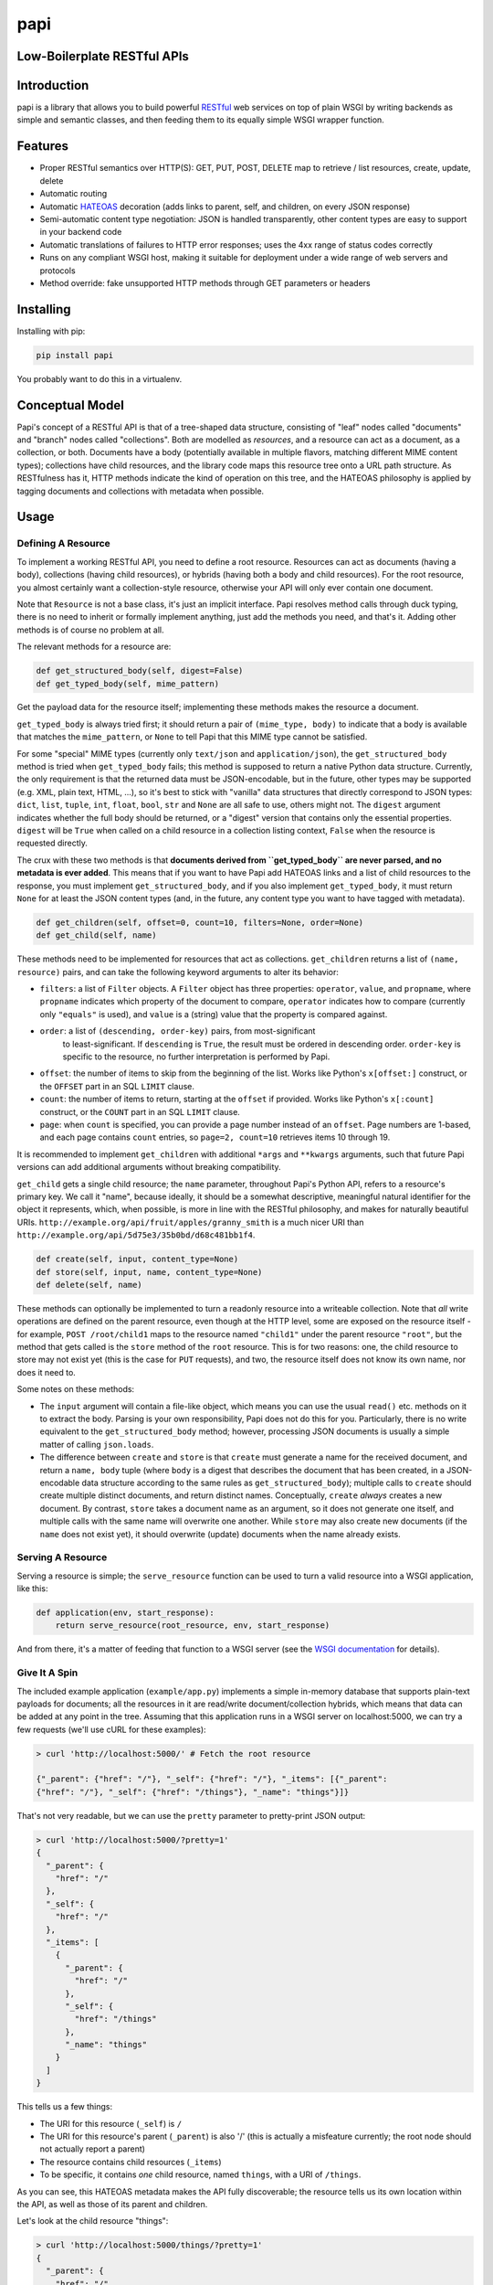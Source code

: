 papi
====

Low-Boilerplate RESTful APIs
----------------------------

Introduction
------------

papi is a library that allows you to build powerful
`RESTful <https://en.wikipedia.org/wiki/Restful>`__ web services on top
of plain WSGI by writing backends as simple and semantic classes, and
then feeding them to its equally simple WSGI wrapper function.

Features
--------

-  Proper RESTful semantics over HTTP(S): GET, PUT, POST, DELETE map to
   retrieve / list resources, create, update, delete
-  Automatic routing
-  Automatic `HATEOAS <https://en.wikipedia.org/wiki/HATEOAS>`__
   decoration (adds links to parent, self, and children, on every JSON
   response)
-  Semi-automatic content type negotiation: JSON is handled
   transparently, other content types are easy to support in your
   backend code
-  Automatic translations of failures to HTTP error responses; uses the
   4xx range of status codes correctly
-  Runs on any compliant WSGI host, making it suitable for deployment
   under a wide range of web servers and protocols
-  Method override: fake unsupported HTTP methods through GET parameters
   or headers

Installing
----------

Installing with pip:

.. code:: bash

    pip install papi

You probably want to do this in a virtualenv.

Conceptual Model
----------------

Papi's concept of a RESTful API is that of a tree-shaped data structure,
consisting of "leaf" nodes called "documents" and "branch" nodes called
"collections". Both are modelled as *resources*, and a resource can act
as a document, as a collection, or both. Documents have a body
(potentially available in multiple flavors, matching different MIME
content types); collections have child resources, and the library code
maps this resource tree onto a URL path structure. As RESTfulness has
it, HTTP methods indicate the kind of operation on this tree, and the
HATEOAS philosophy is applied by tagging documents and collections with
metadata when possible.

Usage
-----

Defining A Resource
~~~~~~~~~~~~~~~~~~~

To implement a working RESTful API, you need to define a root resource.
Resources can act as documents (having a body), collections (having
child resources), or hybrids (having both a body and child resources).
For the root resource, you almost certainly want a collection-style
resource, otherwise your API will only ever contain one document.

Note that ``Resource`` is not a base class, it's just an implicit
interface. Papi resolves method calls through duck typing, there is no
need to inherit or formally implement anything, just add the methods you
need, and that's it. Adding other methods is of course no problem at
all.

The relevant methods for a resource are:

.. code:: python

    def get_structured_body(self, digest=False)
    def get_typed_body(self, mime_pattern)

Get the payload data for the resource itself; implementing these methods
makes the resource a document.

``get_typed_body`` is always tried first; it should return a pair of
``(mime_type, body)`` to indicate that a body is available that matches
the ``mime_pattern``, or ``None`` to tell Papi that this MIME type
cannot be satisfied.

For some "special" MIME types (currently only ``text/json`` and
``application/json``), the ``get_structured_body`` method is tried when
``get_typed_body`` fails; this method is supposed to return a native
Python data structure. Currently, the only requirement is that the
returned data must be JSON-encodable, but in the future, other types may
be supported (e.g. XML, plain text, HTML, ...), so it's best to stick
with "vanilla" data structures that directly correspond to JSON types:
``dict``, ``list``, ``tuple``, ``int``, ``float``, ``bool``, ``str`` and
``None`` are all safe to use, others might not. The ``digest`` argument
indicates whether the full body should be returned, or a "digest"
version that contains only the essential properties. ``digest`` will be
``True`` when called on a child resource in a collection listing
context, ``False`` when the resource is requested directly.

The crux with these two methods is that **documents derived from
``get_typed_body`` are never parsed, and no metadata is ever added**.
This means that if you want to have Papi add HATEOAS links and a list of
child resources to the response, you must implement
``get_structured_body``, and if you also implement ``get_typed_body``,
it must return ``None`` for at least the JSON content types (and, in the
future, any content type you want to have tagged with metadata).

.. code:: python

    def get_children(self, offset=0, count=10, filters=None, order=None)
    def get_child(self, name)

These methods need to be implemented for resources that act as
collections. ``get_children`` returns a list of ``(name, resource)``
pairs, and can take the following keyword arguments to alter its behavior:

-  ``filters``: a list of ``Filter`` objects. A ``Filter`` object has three
   properties: ``operator``, ``value``, and ``propname``, where ``propname``
   indicates which property of the document to compare, ``operator`` indicates
   how to compare (currently only ``"equals"`` is used), and ``value`` is a
   (string) value that the property is compared against.
- ``order``: a list of ``(descending, order-key)`` pairs, from most-significant
   to least-significant. If ``descending`` is ``True``, the result must be
   ordered in descending order. ``order-key`` is specific to the resource, no
   further interpretation is performed by Papi.
-  ``offset``: the number of items to skip from the beginning of the
   list. Works like Python's ``x[offset:]`` construct, or the ``OFFSET``
   part in an SQL ``LIMIT`` clause.
-  ``count``: the number of items to return, starting at the ``offset``
   if provided. Works like Python's ``x[:count]`` construct, or the
   ``COUNT`` part in an SQL ``LIMIT`` clause.
-  ``page``: when ``count`` is specified, you can provide a page number
   instead of an ``offset``. Page numbers are 1-based, and each page
   contains ``count`` entries, so ``page=2, count=10`` retrieves items
   10 through 19.

It is recommended to implement ``get_children`` with additional ``*args`` and
``**kwargs`` arguments, such that future Papi versions can add additional
arguments without breaking compatibility.

``get_child`` gets a single child resource; the ``name`` parameter,
throughout Papi's Python API, refers to a resource's primary key. We
call it "name", because ideally, it should be a somewhat descriptive,
meaningful natural identifier for the object it represents, which, when
possible, is more in line with the RESTful philosophy, and makes for
naturally beautiful URIs.
``http://example.org/api/fruit/apples/granny_smith`` is a much nicer URI
than ``http://example.org/api/5d75e3/35b0bd/d68c481bb1f4``.

.. code:: python

    def create(self, input, content_type=None)
    def store(self, input, name, content_type=None)
    def delete(self, name)

These methods can optionally be implemented to turn a readonly resource
into a writeable collection. Note that *all* write operations are
defined on the parent resource, even though at the HTTP level, some are
exposed on the resource itself - for example, ``POST /root/child1`` maps
to the resource named ``"child1"`` under the parent resource ``"root"``,
but the method that gets called is the ``store`` method of the ``root``
resource. This is for two reasons: one, the child resource to store may
not exist yet (this is the case for ``PUT`` requests), and two, the
resource itself does not know its own name, nor does it need to.

Some notes on these methods:

-  The ``input`` argument will contain a file-like object, which means
   you can use the usual ``read()`` etc. methods on it to extract the
   body. Parsing is your own responsibility, Papi does not do this for
   you. Particularly, there is no write equivalent to the
   ``get_structured_body`` method; however, processing JSON documents is
   usually a simple matter of calling ``json.loads``.
-  The difference between ``create`` and ``store`` is that ``create``
   must generate a name for the received document, and return a
   ``name, body`` tuple (where ``body`` is a digest that describes the
   document that has been created, in a JSON-encodable data structure
   according to the same rules as ``get_structured_body``); multiple
   calls to ``create`` should create multiple distinct documents, and
   return distinct names. Conceptually, ``create`` *always* creates a
   new document. By contrast, ``store`` takes a document name as an
   argument, so it does not generate one itself, and multiple calls with
   the same name will overwrite one another. While ``store`` may also
   create new documents (if the ``name`` does not exist yet), it should
   overwrite (update) documents when the name already exists.

Serving A Resource
~~~~~~~~~~~~~~~~~~

Serving a resource is simple; the ``serve_resource`` function can be
used to turn a valid resource into a WSGI application, like this:

.. code:: python

    def application(env, start_response):
        return serve_resource(root_resource, env, start_response)

And from there, it's a matter of feeding that function to a WSGI server
(see the `WSGI documentation <https://wsgi.readthedocs.io/en/latest/>`__
for details).

Give It A Spin
~~~~~~~~~~~~~~

The included example application (``example/app.py``) implements a
simple in-memory database that supports plain-text payloads for
documents; all the resources in it are read/write document/collection
hybrids, which means that data can be added at any point in the tree.
Assuming that this application runs in a WSGI server on localhost:5000,
we can try a few requests (we'll use cURL for these examples):

.. code:: bash

    > curl 'http://localhost:5000/' # Fetch the root resource

    {"_parent": {"href": "/"}, "_self": {"href": "/"}, "_items": [{"_parent":
    {"href": "/"}, "_self": {"href": "/things"}, "_name": "things"}]}

That's not very readable, but we can use the ``pretty`` parameter to
pretty-print JSON output:

.. code:: bash

    > curl 'http://localhost:5000/?pretty=1'
    {
      "_parent": {
        "href": "/"
      },
      "_self": {
        "href": "/"
      },
      "_items": [
        {
          "_parent": {
            "href": "/"
          },
          "_self": {
            "href": "/things"
          },
          "_name": "things"
        }
      ]
    }

This tells us a few things:

-  The URI for this resource (``_self``) is ``/``
-  The URI for this resource's parent (``_parent``) is also '/' (this is
   actually a misfeature currently; the root node should not actually
   report a parent)
-  The resource contains child resources (``_items``)
-  To be specific, it contains *one* child resource, named ``things``,
   with a URI of ``/things``.

As you can see, this HATEOAS metadata makes the API fully discoverable;
the resource tells us its own location within the API, as well as those
of its parent and children.

Let's look at the child resource "things":

.. code:: bash

    > curl 'http://localhost:5000/things/?pretty=1'
    {
      "_parent": {
        "href": "/"
      },
      "_self": {
        "href": "/things"
      },
      "_items": [
        {
          "_parent": {
            "href": "/things"
          },
          "_self": {
            "href": "/things/apple"
          },
          "_value": "I am an apple. Eat me.",
          "_name": "apple"
        },
        {
          "_parent": {
            "href": "/things"
          },
          "_self": {
            "href": "/things/banana"
          },
          "_value": "I'll bend either way for you.",
          "_name": "banana"
        },
        {
          "_parent": {
            "href": "/things"
          },
          "_self": {
            "href": "/things/nut"
          },
          "_value": "I'm nuts!",
          "_name": "nut"
        },
        {
          "_parent": {
            "href": "/things"
          },
          "_self": {
            "href": "/things/onion"
          },
          "_value": "Hurt me, and I will make you cry.",
          "_name": "onion"
        }
      ],
      "_name": "things"
    }

Oh joy! What a bunch of things! And they're still fully
HATEOAS-discoverable, so let's see what happens when we try to fetch an
onion:

.. code:: bash

    > curl 'http://localhost:5000/things/onion/?pretty=1'
    Hurt me, and I will make you cry.

That's weird. No JSON. Why is that? Right, content negotiation. Our
example resource supports ``text/plain`` as well as JSON; curl, by
default, specifies that it accepts ``*/*``, that is, *anything*, and
because Papi prefers "typed" bodies over "structured" bodies, the first
type that matches (which happens to be ``text/plain``) is what we get.
If we were serving, say, images through our API, this would be *exactly*
the desired behavior. We can still request JSON though, we just have to
override the ``Accept`` header:

.. code:: bash

    > curl 'http://localhost:5000/things/onion/?pretty=1' -H 'Accept: text/json'
    {
      "_parent": {
        "href": "/things"
      },
      "_self": {
        "href": "/things/onion"
      },
      "_value": "Hurt me, and I will make you cry.",
      "_name": "onion"
    }

All is well!

So far, we have only requested things that existed. Of course requesting
something that doesn't exist yields a 404 error; we'll use cURL's ``-i``
option to show HTTP headers:

.. code:: bash

    > curl 'http://localhost:5000/things/nope/?pretty=1' -i
    HTTP/1.1 404 Not Found
    Content-type: text/plain;charset=utf8

    Not Found

That makes sense.

What happens if we request a content type that the resource doesn't
support?

.. code:: bash

    > curl 'http://localhost:5000/things/onion/?pretty=1' -i -H 'Accept: img/png'
    HTTP/1.1 406 Not Acceptable
    Content-type: text/plain;charset=utf8

    Not Acceptable

It does the right thing.

So far we've only been *reading* from the API; let's try *writing*
things. According to standard RESTful procedures, we can create new
documents by using the HTTP ``PUT`` method:

.. code:: bash

    > curl 'http://localhost:5000/things/potato' -XPUT -i -H 'Content-Type: text/plain'
    HTTP/1.1 200 OK
    Content-type: application/json

    {"_parent": {"href": "/things"}, "_self": {"href": "/things/potato"}, "_value": "Slice me, dice me, fry me"}

The status code ``200`` indicates that the document was indeed created,
and fetching the ``_self`` URI confirms this:

.. code:: bash

    > curl 'http://localhost:5000/things/potato/?pretty=1'
    Slice me, dice me, fry me

And of course, this new document supports JSON as well:

.. code:: bash

    > curl 'http://localhost:5000/things/potato/?pretty=1' -H 'Accept: text/json'
    {
      "_parent": {
        "href": "/things"
      },
      "_self": {
        "href": "/things/potato"
      },
      "_value": "Slice me, dice me, fry me",
      "_name": "potato"
    }

Note that if you want to access the API from a web browser, it will
almost certainly not support any HTTP methods other than ``GET`` and
``POST`` (plus a few that we don't care much about here, such as
``HEAD`` and ``OPTIONS``); ``PUT`` and ``DELETE``, in particular, will
not work. Because of this, Papi has a method override feature: if you
add a ``_method`` parameter to the query string, or a
``X-Method-Override`` header to the request, the value of that will
override the actual request method. So the following curl requests would
all produce the same behavior:

.. code:: bash

    > curl 'http://localhost:5000/things/potato' -XPUT -i -H 'Content-Type: text/plain'
    > curl 'http://localhost:5000/things/potato?_method=PUT' -XPOST -i -H 'Content-Type: text/plain'
    > curl 'http://localhost:5000/things/potato' -XPOST -i -H 'X-Method-Override: PUT' -H 'Content-Type: text/plain'

An alternative way of creating new documents is using the HTTP method
``POST`` on the *parent* resource, leaving the responsibility of
generating a suitable unique name for the new document to the parent
resource. This is what that looks like:

.. code:: bash

    > curl 'http://localhost:5000/things?pretty=1' -XPOST -i -H 'Content-Type: text/plain' -d'Carrot on a stick'
    HTTP/1.1 200 OK
    Content-type: application/json

    {"_parent": {"href": "/things"}, "_self": {"href": "/things/carrot"}, "_value": "Carrot on a stick"}

Our example resource is configured to generate names based on the first
word of the input, so that's what we get: ``"carrot"``.

Other than the ``PUT`` method, however, ``POST`` will always create a
new document, rather than overwrite an existing one, so if we ``POST``
the same thing again, the API is required to either deny the request
with a ``Conflict`` response, or create a new document with a different
unique name. Our example application opts for the second solution:

.. code:: bash

    > curl 'http://localhost:5000/things?pretty=1' -XPOST -i -H 'Content-Type: text/plain' -d'Carrot on a stick'
    HTTP/1.1 200 OK
    Content-type: application/json

    {"_parent": {"href": "/things"}, "_self": {"href": "/things/BL6yCijd8x4Mwzcf-carrot"}, "_value": "Carrot on a stick"}

As you can see, the name is disambiguated by prepending a random token.
Listing the ``/things`` resource shows that two documents have actually
been created:

.. code:: bash

    > curl 'http://localhost:5000/things?pretty=1' -H 'Accept: text/json'
    {
      "_parent": {
        "href": "/"
      },
      "_self": {
        "href": "/things"
      },
      "_items": [
        {
          "_parent": {
            "href": "/things"
          },
          "_self": {
            "href": "/things/BL6yCijd8x4Mwzcf-carrot"
          },
          "_value": "Carrot on a stick",
          "_name": "BL6yCijd8x4Mwzcf-carrot"
        },
        {
          "_parent": {
            "href": "/things"
          },
          "_self": {
            "href": "/things/apple"
          },
          "_value": "I am an apple. Eat me.",
          "_name": "apple"
        },
        {
          "_parent": {
            "href": "/things"
          },
          "_self": {
            "href": "/things/banana"
          },
          "_value": "I'll bend either way for you.",
          "_name": "banana"
        },
        {
          "_parent": {
            "href": "/things"
          },
          "_self": {
            "href": "/things/carrot"
          },
          "_value": "Carrot on a stick",
          "_name": "carrot"
        },
        {
          "_parent": {
            "href": "/things"
          },
          "_self": {
            "href": "/things/nut"
          },
          "_value": "I'm nuts!",
          "_name": "nut"
        },
        {
          "_parent": {
            "href": "/things"
          },
          "_self": {
            "href": "/things/onion"
          },
          "_value": "Hurt me, and I will make you cry.",
          "_name": "onion"
        },
        {
          "_parent": {
            "href": "/things"
          },
          "_self": {
            "href": "/things/potato"
          },
          "_value": "Slice me, dice me, fry me",
          "_name": "potato"
        }
      ],
      "_name": "things"
    }

And of course our example application also supports deleting items,
using the ``DELETE`` method:

.. code:: bash

    > curl 'http://localhost:5000/things/potato/?pretty=1' -i -XDELETE
    HTTP/1.1 204 No Content
    Content-type: text/plain

Note the use of the ``204 No Content`` status line; since we've deleted
a resource, there is no meaningful content to return, all we get is an
empty success response. And to confirm that the potato has indeed been
deleted:

.. code:: bash

    > curl 'http://localhost:5000/things?pretty=1' -H 'Accept: text/json'
    {
      "_parent": {
        "href": "/"
      },
      "_self": {
        "href": "/things"
      },
      "_items": [
        {
          "_parent": {
            "href": "/things"
          },
          "_self": {
            "href": "/things/BL6yCijd8x4Mwzcf-carrot"
          },
          "_value": "Carrot on a stick",
          "_name": "BL6yCijd8x4Mwzcf-carrot"
        },
        {
          "_parent": {
            "href": "/things"
          },
          "_self": {
            "href": "/things/apple"
          },
          "_value": "I am an apple. Eat me.",
          "_name": "apple"
        },
        {
          "_parent": {
            "href": "/things"
          },
          "_self": {
            "href": "/things/banana"
          },
          "_value": "I'll bend either way for you.",
          "_name": "banana"
        },
        {
          "_parent": {
            "href": "/things"
          },
          "_self": {
            "href": "/things/carrot"
          },
          "_value": "Carrot on a stick",
          "_name": "carrot"
        },
        {
          "_parent": {
            "href": "/things"
          },
          "_self": {
            "href": "/things/nut"
          },
          "_value": "I'm nuts!",
          "_name": "nut"
        },
        {
          "_parent": {
            "href": "/things"
          },
          "_self": {
            "href": "/things/onion"
          },
          "_value": "Hurt me, and I will make you cry.",
          "_name": "onion"
        }
      ],
      "_name": "things"
    }

